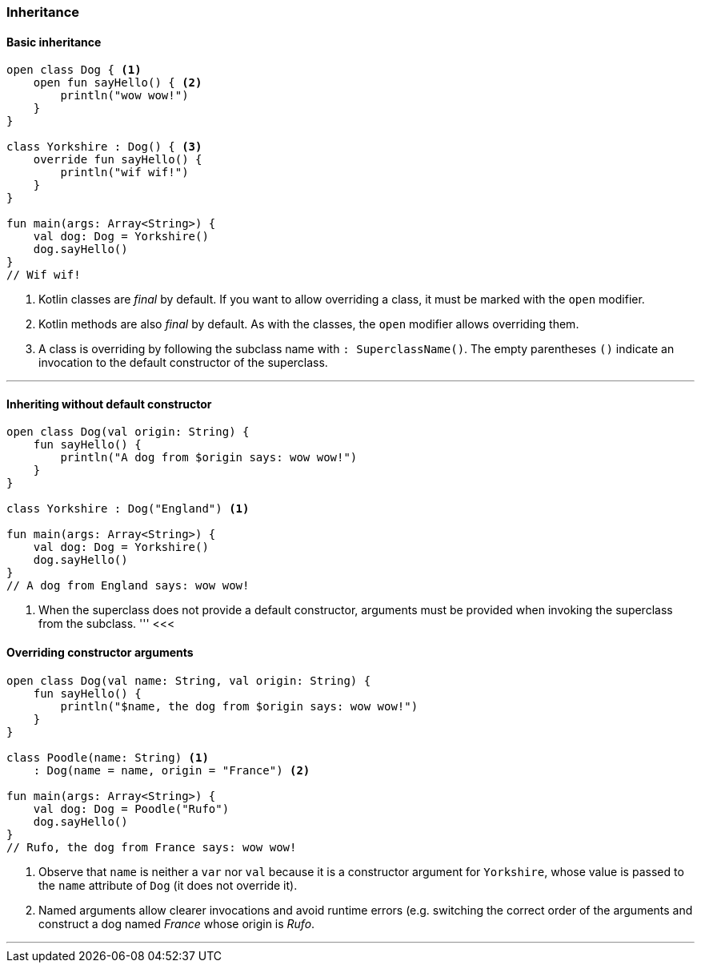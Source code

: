 === Inheritance

==== Basic inheritance

[source,kotlin]
----
open class Dog { <1>
    open fun sayHello() { <2>
        println("wow wow!")
    }
}

class Yorkshire : Dog() { <3>
    override fun sayHello() {
        println("wif wif!")
    }
}

fun main(args: Array<String>) {
    val dog: Dog = Yorkshire()
    dog.sayHello()
}
// Wif wif!
----
<1> Kotlin classes are _final_ by default. If you want to allow overriding a
    class, it must be marked with the `open` modifier.
<2> Kotlin methods are also _final_ by default. As with the classes, the `open`
    modifier allows overriding them.
<3> A class is overriding by following the subclass name with
    `: SuperclassName()`. The empty parentheses `()` indicate an invocation to
    the default constructor of the superclass.

'''
<<<

==== Inheriting without default constructor

[source,kotlin]
----
open class Dog(val origin: String) {
    fun sayHello() {
        println("A dog from $origin says: wow wow!")
    }
}

class Yorkshire : Dog("England") <1>

fun main(args: Array<String>) {
    val dog: Dog = Yorkshire()
    dog.sayHello()
}
// A dog from England says: wow wow!
----
<1> When the superclass does not provide a default constructor, arguments must be
    provided when invoking the superclass from the subclass.
'''
<<<

==== Overriding constructor arguments

[source,kotlin]
----
open class Dog(val name: String, val origin: String) {
    fun sayHello() {
        println("$name, the dog from $origin says: wow wow!")
    }
}

class Poodle(name: String) <1>
    : Dog(name = name, origin = "France") <2>

fun main(args: Array<String>) {
    val dog: Dog = Poodle("Rufo")
    dog.sayHello()
}
// Rufo, the dog from France says: wow wow!
----
<1> Observe that `name` is neither a `var` nor `val` because it is a
    constructor argument for `Yorkshire`, whose value is passed to the `name`
    attribute of `Dog` (it does not override it).
<2> Named arguments allow clearer invocations and avoid runtime errors (e.g.
    switching the correct order of the arguments and construct a dog named
    _France_ whose origin is _Rufo_.

'''
<<<

